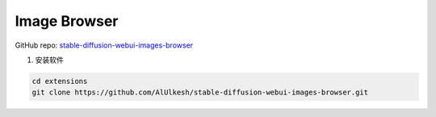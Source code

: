 .. _Image Browser:

Image Browser
================================================================================

GitHub repo: `stable-diffusion-webui-images-browser <https://github.com/AlUlkesh/stable-diffusion-webui-images-browser>`_


1. 安装软件

.. code:: bash

    cd extensions
    git clone https://github.com/AlUlkesh/stable-diffusion-webui-images-browser.git




